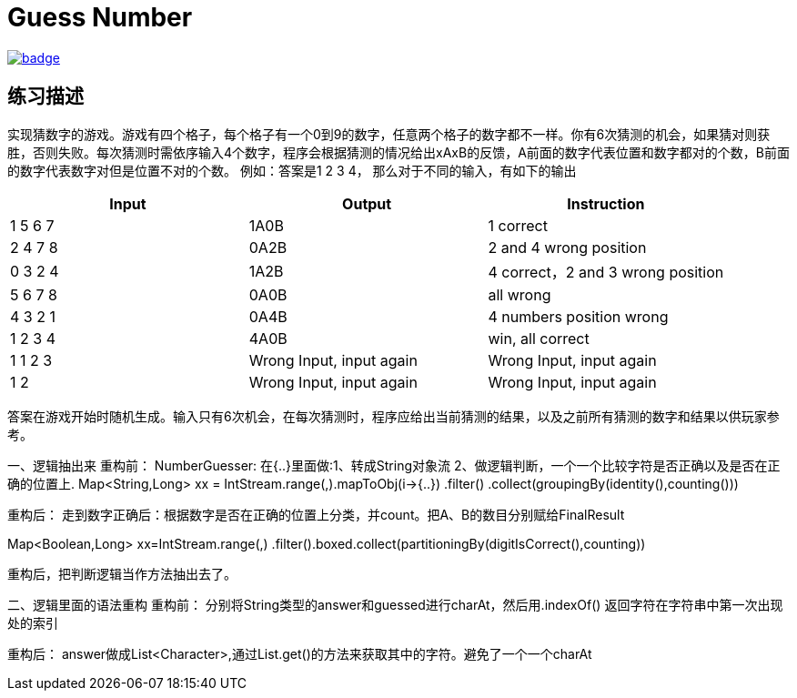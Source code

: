 = Guess Number

image::https://github.com/kbyyd24/guess-number-practice/workflows/day-1/badge.svg[link="https://github.com/kbyyd24/guess-number-practice/actions"]

== 练习描述

实现猜数字的游戏。游戏有四个格子，每个格子有一个0到9的数字，任意两个格子的数字都不一样。你有6次猜测的机会，如果猜对则获胜，否则失败。每次猜测时需依序输入4个数字，程序会根据猜测的情况给出xAxB的反馈，A前面的数字代表位置和数字都对的个数，B前面的数字代表数字对但是位置不对的个数。
例如：答案是1 2 3 4， 那么对于不同的输入，有如下的输出

|===
| Input | Output | Instruction

| 1 5 6 7
| 1A0B
| 1 correct

| 2 4 7 8
| 0A2B
| 2 and 4 wrong position

| 0 3 2 4
| 1A2B
| 4 correct，2 and 3 wrong position

| 5 6 7 8
| 0A0B
| all wrong

| 4 3 2 1
| 0A4B
| 4 numbers position wrong

| 1 2 3 4
| 4A0B
| win, all correct

| 1 1 2 3
| Wrong Input, input again
| Wrong Input, input again

| 1 2
| Wrong Input, input again
| Wrong Input, input again
|===

答案在游戏开始时随机生成。输入只有6次机会，在每次猜测时，程序应给出当前猜测的结果，以及之前所有猜测的数字和结果以供玩家参考。

一、逻辑抽出来
重构前：
NumberGuesser:
在{..}里面做:1、转成String对象流 2、做逻辑判断，一个一个比较字符是否正确以及是否在正确的位置上.
Map<String,Long> xx = IntStream.range(,).mapToObj(i->{..})
    .filter() .collect(groupingBy(identity(),counting()))

重构后：
走到数字正确后：根据数字是否在正确的位置上分类，并count。把A、B的数目分别赋给FinalResult

Map<Boolean,Long> xx=IntStream.range(,)
    .filter().boxed.collect(partitioningBy(digitIsCorrect(),counting))

重构后，把判断逻辑当作方法抽出去了。

二、逻辑里面的语法重构
重构前：
分别将String类型的answer和guessed进行charAt，然后用.indexOf() 返回字符在字符串中第一次出现处的索引

重构后：
answer做成List<Character>,通过List.get()的方法来获取其中的字符。避免了一个一个charAt
